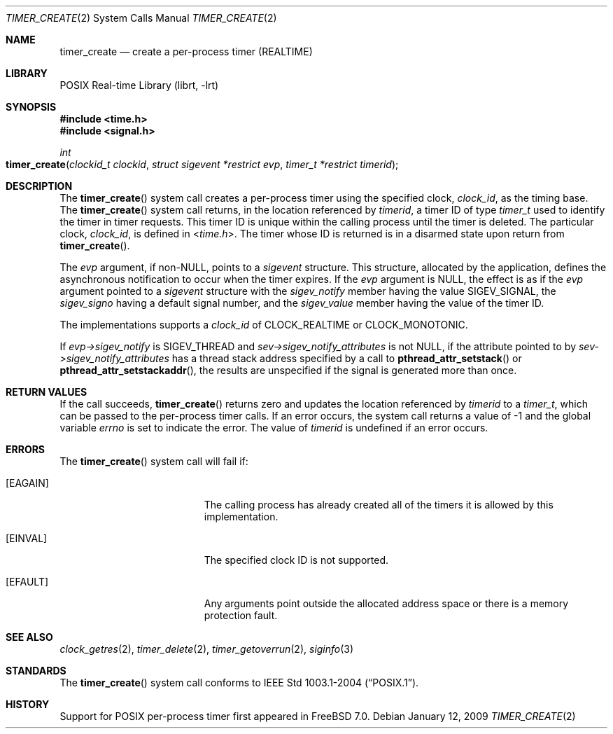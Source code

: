 .\" Copyright (c) 2005 David Xu <davidxu@FreeBSD.org>
.\" All rights reserved.
.\"
.\" Redistribution and use in source and binary forms, with or without
.\" modification, are permitted provided that the following conditions
.\" are met:
.\" 1. Redistributions of source code must retain the above copyright
.\"    notice(s), this list of conditions and the following disclaimer as
.\"    the first lines of this file unmodified other than the possible
.\"    addition of one or more copyright notices.
.\" 2. Redistributions in binary form must reproduce the above copyright
.\"    notice(s), this list of conditions and the following disclaimer in
.\"    the documentation and/or other materials provided with the
.\"    distribution.
.\"
.\" THIS SOFTWARE IS PROVIDED BY THE COPYRIGHT HOLDER(S) ``AS IS'' AND ANY
.\" EXPRESS OR IMPLIED WARRANTIES, INCLUDING, BUT NOT LIMITED TO, THE
.\" IMPLIED WARRANTIES OF MERCHANTABILITY AND FITNESS FOR A PARTICULAR
.\" PURPOSE ARE DISCLAIMED.  IN NO EVENT SHALL THE COPYRIGHT HOLDER(S) BE
.\" LIABLE FOR ANY DIRECT, INDIRECT, INCIDENTAL, SPECIAL, EXEMPLARY, OR
.\" CONSEQUENTIAL DAMAGES (INCLUDING, BUT NOT LIMITED TO, PROCUREMENT OF
.\" SUBSTITUTE GOODS OR SERVICES; LOSS OF USE, DATA, OR PROFITS; OR
.\" BUSINESS INTERRUPTION) HOWEVER CAUSED AND ON ANY THEORY OF LIABILITY,
.\" WHETHER IN CONTRACT, STRICT LIABILITY, OR TORT (INCLUDING NEGLIGENCE
.\" OR OTHERWISE) ARISING IN ANY WAY OUT OF THE USE OF THIS SOFTWARE,
.\" EVEN IF ADVISED OF THE POSSIBILITY OF SUCH DAMAGE.
.\"
.\" $FreeBSD: releng/10.2/lib/libc/sys/timer_create.2 235140 2012-05-08 18:56:21Z gjb $
.\"
.Dd January 12, 2009
.Dt TIMER_CREATE 2
.Os
.Sh NAME
.Nm timer_create
.Nd "create a per-process timer (REALTIME)"
.Sh LIBRARY
.Lb librt
.Sh SYNOPSIS
.In time.h
.In signal.h
.Ft int
.Fo timer_create
.Fa "clockid_t clockid" "struct sigevent *restrict evp"
.Fa "timer_t *restrict timerid"
.Fc
.Sh DESCRIPTION
The
.Fn timer_create
system call creates a per-process timer using the specified clock,
.Fa clock_id ,
as the timing base.
The
.Fn timer_create
system call returns, in the location referenced by
.Fa timerid ,
a timer ID of type
.Vt timer_t
used to identify the timer in timer requests.
This timer ID is unique within the calling process until the timer is deleted.
The particular clock,
.Fa clock_id ,
is defined in
.In time.h .
The timer whose ID is returned is in a disarmed state upon return from
.Fn timer_create .
.Pp
The
.Fa evp
argument, if
.Pf non- Dv NULL ,
points to a
.Vt sigevent
structure.
This structure,
allocated by the application, defines the asynchronous notification to occur
when the timer expires.
If the
.Fa evp
argument is
.Dv NULL ,
the effect is as if the
.Fa evp
argument pointed to a
.Vt sigevent
structure with the
.Va sigev_notify
member having the value
.Dv SIGEV_SIGNAL ,
the
.Va sigev_signo
having a default signal number, and the
.Va sigev_value
member having
the value of the timer ID.
.Pp
The implementations supports a
.Fa clock_id
of
.Dv CLOCK_REALTIME
or
.Dv CLOCK_MONOTONIC .
.Pp
If
.Fa evp->sigev_notify
is
.Dv SIGEV_THREAD
and
.Fa sev->sigev_notify_attributes
is not
.Dv NULL ,
if the attribute pointed to by
.Fa sev->sigev_notify_attributes
has
a thread stack address specified by a call to
.Fn pthread_attr_setstack
or
.Fn pthread_attr_setstackaddr ,
the results are unspecified if the signal is generated more than once.
.Sh RETURN VALUES
If the call succeeds,
.Fn timer_create
returns zero and updates the location referenced by
.Fa timerid
to a
.Vt timer_t ,
which can be passed to the per-process timer calls.
If an error
occurs, the system call returns a value of \-1
and the global variable
.Va errno
is set to indicate the
error.
The value of
.Fa timerid
is undefined if an error occurs.
.Sh ERRORS
The
.Fn timer_create
system call
will fail if:
.Bl -tag -width Er
.It Bq Er EAGAIN
The calling process has already created all of the timers it is allowed by
this implementation.
.It Bq Er EINVAL
The specified clock ID is not supported.
.It Bq Er EFAULT
Any arguments point outside the allocated address space or there is a
memory protection fault.
.El
.Sh SEE ALSO
.Xr clock_getres 2 ,
.Xr timer_delete 2 ,
.Xr timer_getoverrun 2 ,
.Xr siginfo 3
.Sh STANDARDS
The
.Fn timer_create
system call conforms to
.St -p1003.1-2004 .
.Sh HISTORY
Support for
.Tn POSIX
per-process timer first appeared in
.Fx 7.0 .
